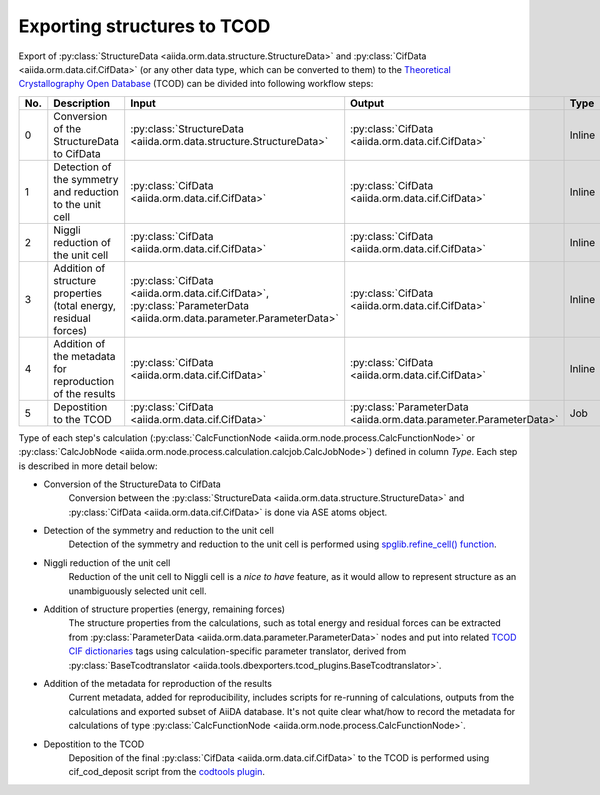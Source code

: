 Exporting structures to TCOD
----------------------------

Export of
:py:class:`StructureData <aiida.orm.data.structure.StructureData>` and
:py:class:`CifData <aiida.orm.data.cif.CifData>` (or any other data type,
which can be converted to them) to the
`Theoretical Crystallography Open Database`_ (TCOD) can be divided into
following workflow steps:

=== =============================== ================================================================== ================================================================== ====== ============
No. Description                     Input                                                              Output                                                             Type   Implemented?
=== =============================== ================================================================== ================================================================== ====== ============
0   Conversion of the StructureData :py:class:`StructureData <aiida.orm.data.structure.StructureData>` :py:class:`CifData <aiida.orm.data.cif.CifData>`                   Inline \+
    to CifData
1   Detection of the symmetry and   :py:class:`CifData <aiida.orm.data.cif.CifData>`                   :py:class:`CifData <aiida.orm.data.cif.CifData>`                   Inline \+
    reduction to the unit cell
2   Niggli reduction of the unit    :py:class:`CifData <aiida.orm.data.cif.CifData>`                   :py:class:`CifData <aiida.orm.data.cif.CifData>`                   Inline ---
    cell
3   Addition of structure           :py:class:`CifData <aiida.orm.data.cif.CifData>`,                  :py:class:`CifData <aiida.orm.data.cif.CifData>`                   Inline PW and CP
    properties (total energy,       :py:class:`ParameterData <aiida.orm.data.parameter.ParameterData>`
    residual forces)
4   Addition of the metadata for    :py:class:`CifData <aiida.orm.data.cif.CifData>`                   :py:class:`CifData <aiida.orm.data.cif.CifData>`                   Inline ~
    reproduction of the results
5   Depostition to the TCOD         :py:class:`CifData <aiida.orm.data.cif.CifData>`                   :py:class:`ParameterData <aiida.orm.data.parameter.ParameterData>` Job    \+
=== =============================== ================================================================== ================================================================== ====== ============

Type of each step's calculation
(:py:class:`CalcFunctionNode <aiida.orm.node.process.CalcFunctionNode>`
or :py:class:`CalcJobNode <aiida.orm.node.process.calculation.calcjob.CalcJobNode>`)
defined in column *Type*. Each step is described in more detail below:

* Conversion of the StructureData to CifData
    Conversion between the
    :py:class:`StructureData <aiida.orm.data.structure.StructureData>` and
    :py:class:`CifData <aiida.orm.data.cif.CifData>` is done via
    ASE atoms object.
* Detection of the symmetry and reduction to the unit cell
    Detection of the symmetry and reduction to the unit cell is performed
    using `spglib.refine_cell() function`_.
* Niggli reduction of the unit cell
    Reduction of the unit cell to Niggli cell is a *nice to have* feature,
    as it would allow to represent structure as an unambiguously selected
    unit cell.
* Addition of structure properties (energy, remaining forces)
    The structure properties from the calculations, such as total energy
    and residual forces can be extracted from
    :py:class:`ParameterData <aiida.orm.data.parameter.ParameterData>`
    nodes and put into related `TCOD CIF dictionaries`_ tags using
    calculation-specific parameter translator, derived from
    :py:class:`BaseTcodtranslator <aiida.tools.dbexporters.tcod_plugins.BaseTcodtranslator>`.
* Addition of the metadata for reproduction of the results
    Current metadata, added for reproducibility, includes scripts for
    re-running of calculations, outputs from the calculations and exported
    subset of AiiDA database. It's not quite clear what/how to record the
    metadata for calculations of type
    :py:class:`CalcFunctionNode <aiida.orm.node.process.CalcFunctionNode>`.
* Depostition to the TCOD
    Deposition of the final
    :py:class:`CifData <aiida.orm.data.cif.CifData>` to the TCOD is
    performed using cif_cod_deposit script from the `codtools plugin`_.

.. _Theoretical Crystallography Open Database: http://www.crystallography.net/tcod/
.. _spglib.refine_cell() function: https://atztogo.github.io/spglib/python-spglib.html#refine-cell
.. _TCOD CIF dictionaries: http://www.crystallography.net/tcod/cif/dictionaries/
.. _codtools plugin: https://github.com/aiidateam/aiida-codtools
